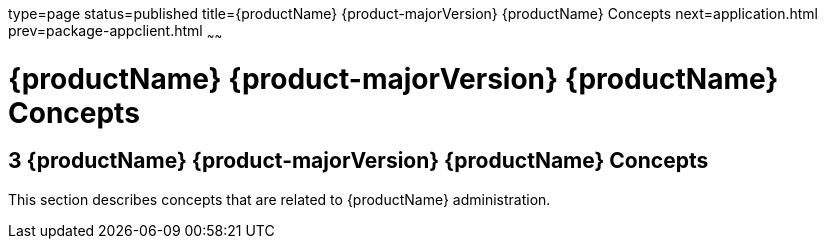 type=page
status=published
title={productName} {product-majorVersion} {productName} Concepts
next=application.html
prev=package-appclient.html
~~~~~~

= {productName} {product-majorVersion} {productName} Concepts

[[sthref2391]]


[[glassfish-server-open-source-edition-5.0-glassfish-server-concepts]]
== 3 {productName} {product-majorVersion} {productName} Concepts

This section describes concepts that are related to {productName}
administration.


